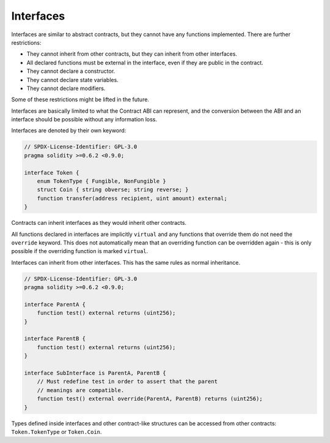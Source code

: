 .. index:: ! contract;interface, ! interface contract

.. _interfaces:

**********
Interfaces
**********

Interfaces are similar to abstract contracts, but they cannot have any functions implemented.
There are further restrictions:

- They cannot inherit from other contracts, but they can inherit from other interfaces.
- All declared functions must be external in the interface, even if they are public in the contract.
- They cannot declare a constructor.
- They cannot declare state variables.
- They cannot declare modifiers.

Some of these restrictions might be lifted in the future.

Interfaces are basically limited to what the Contract ABI can represent, and the conversion between the ABI and
an interface should be possible without any information loss.

Interfaces are denoted by their own keyword:

.. code-block:: solidity

    // SPDX-License-Identifier: GPL-3.0
    pragma solidity >=0.6.2 <0.9.0;

    interface Token {
        enum TokenType { Fungible, NonFungible }
        struct Coin { string obverse; string reverse; }
        function transfer(address recipient, uint amount) external;
    }

Contracts can inherit interfaces as they would inherit other contracts.

All functions declared in interfaces are implicitly ``virtual`` and any
functions that override them do not need the ``override`` keyword.
This does not automatically mean that an overriding function can be overridden again -
this is only possible if the overriding function is marked ``virtual``.

Interfaces can inherit from other interfaces. This has the same rules as normal
inheritance.

.. code-block:: solidity

    // SPDX-License-Identifier: GPL-3.0
    pragma solidity >=0.6.2 <0.9.0;

    interface ParentA {
        function test() external returns (uint256);
    }

    interface ParentB {
        function test() external returns (uint256);
    }

    interface SubInterface is ParentA, ParentB {
        // Must redefine test in order to assert that the parent
        // meanings are compatible.
        function test() external override(ParentA, ParentB) returns (uint256);
    }

Types defined inside interfaces and other contract-like structures
can be accessed from other contracts: ``Token.TokenType`` or ``Token.Coin``.

.. warning:

    Interfaces have supported ``enum`` types since :doc:`Solidity version 0.5.0 <050-breaking-changes>`, make
    sure the pragma version specifies this version as a minimum.
